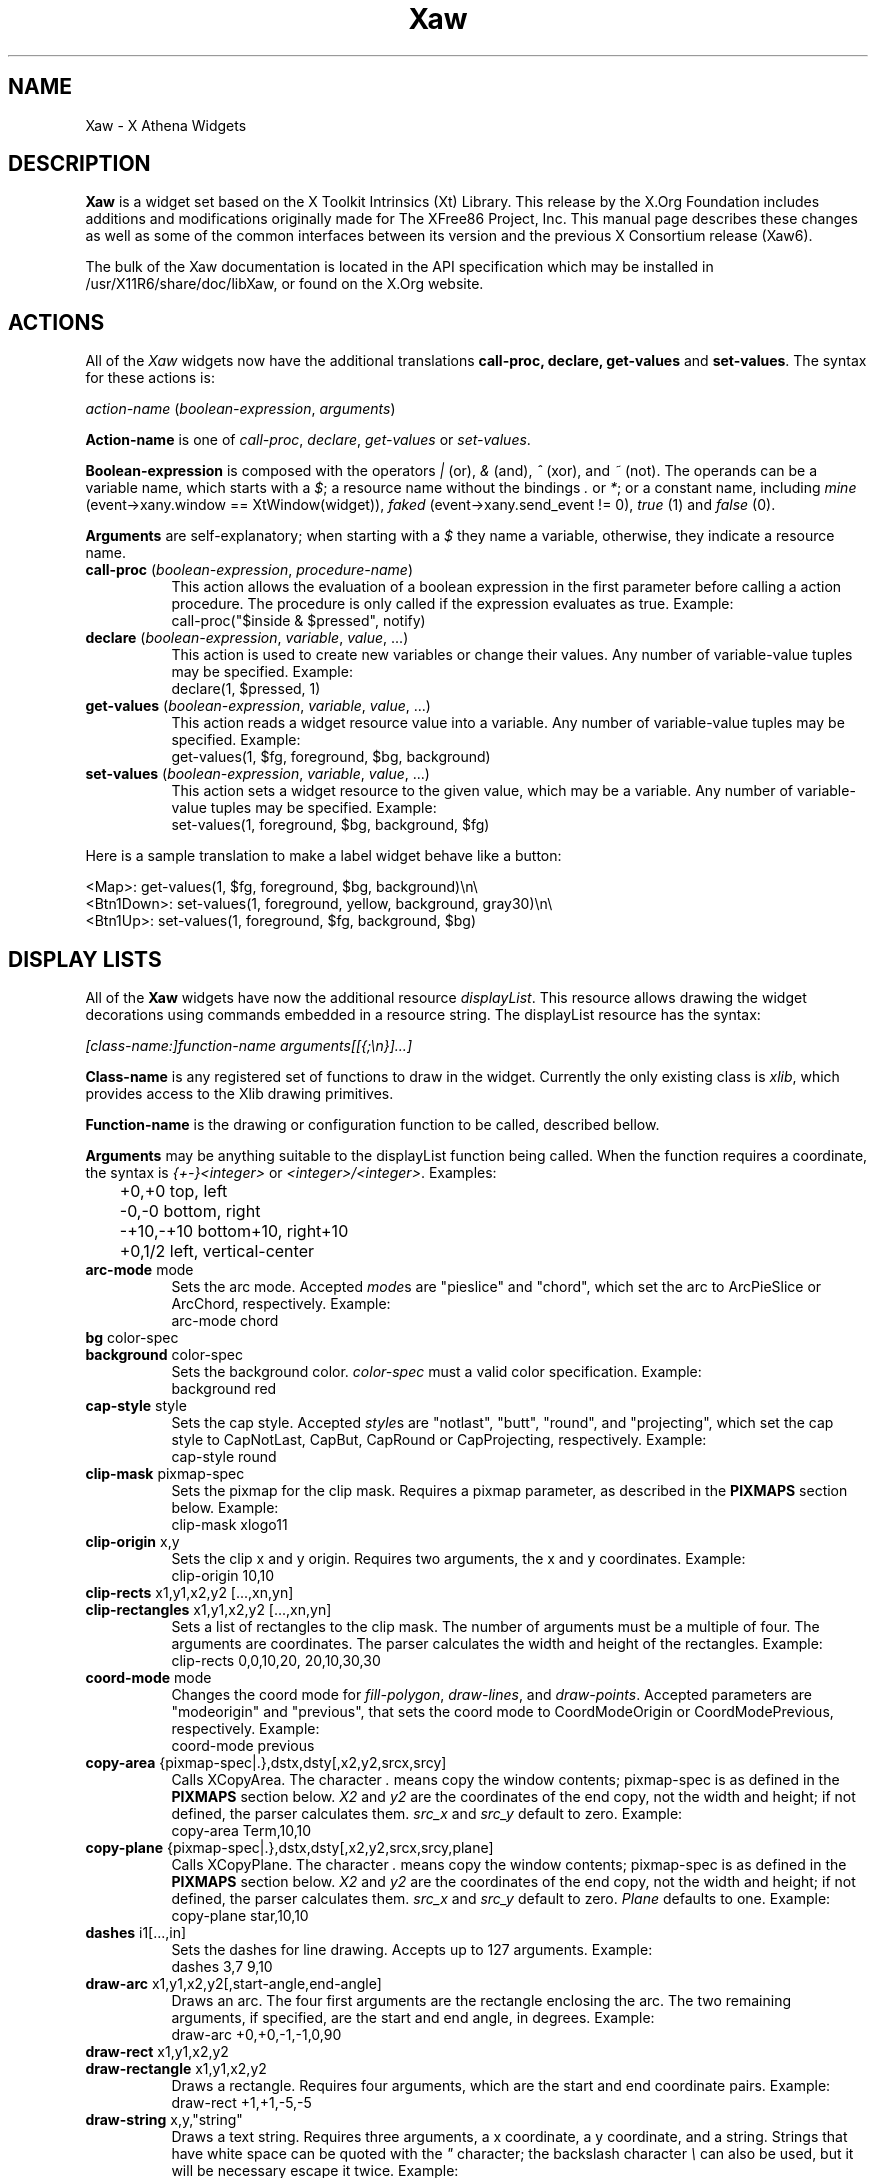 .\"
.\" Copyright (c) 1999 by The XFree86 Project, Inc.
.\"
.\" Permission is hereby granted, free of charge, to any person obtaining a
.\" copy of this software and associated documentation files (the "Software"),
.\" to deal in the Software without restriction, including without limitation
.\" the rights to use, copy, modify, merge, publish, distribute, sublicense,
.\" and/or sell copies of the Software, and to permit persons to whom the
.\" Software is furnished to do so, subject to the following conditions:
.\"
.\" The above copyright notice and this permission notice shall be included in
.\" all copies or substantial portions of the Software.
.\"
.\" THE SOFTWARE IS PROVIDED "AS IS", WITHOUT WARRANTY OF ANY KIND, EXPRESS OR
.\" IMPLIED, INCLUDING BUT NOT LIMITED TO THE WARRANTIES OF MERCHANTABILITY,
.\" FITNESS FOR A PARTICULAR PURPOSE AND NONINFRINGEMENT.  IN NO EVENT SHALL
.\" THE XFREE86 PROJECT BE LIABLE FOR ANY CLAIM, DAMAGES OR OTHER LIABILITY,
.\" WHETHER IN AN ACTION OF CONTRACT, TORT OR OTHERWISE, ARISING FROM, OUT OF
.\" OR IN CONNECTION WITH THE SOFTWARE OR THE USE OR OTHER DEALINGS IN THE
.\" SOFTWARE.
.\"
.\" Except as contained in this notice, the name of the XFree86 Project shall
.\" not be used in advertising or otherwise to promote the sale, use or other
.\" dealings in this Software without prior written authorization from the
.\" XFree86 Project.
.\"
.\" Author: Paulo César Pereira de Andrade
.\"
.de EX
.sp
.nf
.ft CW
..
.de EE
.ft R
.fi
.sp
..
.de TQ
.\".br
.ns
.TP \\$1
..
.TH Xaw 3 "libXaw 1.0.13" "X Version 11"
.SH NAME
 Xaw \- X Athena Widgets
.SH DESCRIPTION
.B Xaw
is a widget set based on the X Toolkit Intrinsics (Xt) Library.  This
release by the X.Org Foundation includes additions and modifications
originally made for The XFree86 Project, Inc.  This manual page describes
these changes as well as some of the common interfaces between its version
and the previous X Consortium release (Xaw6).
.PP
The bulk of the Xaw documentation is located in the API specification
which may be installed in /usr/X11R6/share/doc/libXaw, or found on the X.Org website.
.SH ACTIONS
All of the \fIXaw\fR widgets now have the additional translations
.B call-proc, declare, get-values
and \fBset-values\fP. The syntax for these actions is:
.PP
.I action-name \fP(\fIboolean-expression\fP, \fIarguments\fP)
.PP
\fBAction-name\fP is one of \fIcall-proc\fP, \fIdeclare\fP,
\fIget-values\fP or \fIset-values\fP.
.PP
\fBBoolean-expression\fP is composed with the operators \fI|\fR (or), \fI&\fR
(and), \fI^\fR (xor), and \fI~\fR (not). The operands can be a variable name,
which starts with a \fI$\fR; a resource name without the bindings \fI.\fP
or \fI*\fP; or a constant name, including \fImine\fP (event->xany.window
== XtWindow(widget)), \fIfaked\fP (event->xany.send_event != 0), \fItrue\fP (1)
and \fIfalse\fP (0).
.PP
\fBArguments\fP are self-explanatory; when starting with a \fI$\fP they name
a variable, otherwise, they indicate a resource name.
.TP 8
.B call-proc \fP(\fIboolean-expression\fP, \fIprocedure-name\fP)
This action allows the evaluation of a boolean expression in the first
parameter before calling a action procedure.  The procedure is only called
if the expression evaluates as true.  Example:
.EX
call-proc("$inside & $pressed", notify)
.EE
.TP 8
.B declare \fP(\fIboolean-expression\fP, \fIvariable\fP, \fIvalue\fP, ...)
This action is used to create new variables or change their values.  Any
number of variable-value tuples may be specified.  Example:
.EX
declare(1, $pressed, 1)
.EE
.TP 8
.B get-values \fP(\fIboolean-expression\fP, \fIvariable\fP, \fIvalue\fP, ...)
This action reads a widget resource value into a variable.  Any number of
variable-value tuples may be specified.  Example:
.EX
get-values(1, $fg, foreground, $bg, background)
.EE
.TP 8
.B set-values \fP(\fIboolean-expression\fP, \fIvariable\fP, \fIvalue\fP, ...)
This action sets a widget resource to the given value, which may be a
variable.  Any number of variable-value tuples may be specified.  Example:
.EX
set-values(1, foreground, $bg, background, $fg)
.EE
.PP
Here is a sample translation to make a label widget behave like a button:
.PP
.nf
<Map>:      get-values(1, $fg, foreground, $bg, background)\en\e
<Btn1Down>: set-values(1, foreground, yellow, background, gray30)\en\e
<Btn1Up>:   set-values(1, foreground, $fg, background, $bg)
.fi
.SH DISPLAY LISTS
All of the \fBXaw\fP widgets have now the additional resource
\fIdisplayList\fP.  This resource allows drawing the widget decorations
using commands embedded in a resource string.  The displayList resource has
the syntax:
.PP
\fI[class-name:]function-name arguments[[{;\en}]...]\fP
.PP
\fBClass-name\fP is any registered set of functions to draw in the widget.
Currently the only existing class is \fIxlib\fP, which provides access to
the Xlib drawing primitives.
.PP
\fBFunction-name\fP is the drawing or configuration function to be called,
described bellow.
.PP
\fBArguments\fP may be anything suitable to the displayList function being
called. When the function requires a coordinate, the syntax is
\fI{+-}<integer>\fP or \fI<integer>/<integer>\fP. Examples:
.nf
	+0,+0      top, left
	-0,-0      bottom, right
	-+10,-+10  bottom+10, right+10
	+0,1/2     left, vertical-center
.fi
.TP 8
.B arc-mode \fPmode
Sets the arc mode.  Accepted \fImode\fPs are "pieslice" and "chord", which
set the arc to ArcPieSlice or ArcChord, respectively.  Example:
.EX
arc-mode chord
.EE
.TP 8
.B bg \fPcolor-spec
.TQ
.B background \fPcolor-spec
Sets the  background color.  \fIcolor-spec\fP must a valid color
specification.  Example:
.EX
background red
.EE
.TP 8
.B cap-style \fPstyle
Sets the cap style.  Accepted \fIstyle\fPs are "notlast", "butt", "round",
and "projecting", which set the cap style to CapNotLast, CapBut, CapRound
or CapProjecting, respectively.  Example:
.EX
cap-style round
.EE
.TP 8
.B clip-mask \fPpixmap-spec
Sets the pixmap for the clip mask.  Requires a pixmap parameter, as
described in the \fBPIXMAPS\fP section below.  Example:
.EX
clip-mask xlogo11
.EE
.TP 8
.B clip-origin \fPx,y
Sets the clip x and y origin.  Requires two arguments, the x and y
coordinates.  Example:
.EX
clip-origin 10,10
.EE
.TP 8
.B clip-rects \fPx1,y1,x2,y2 [...,xn,yn]
.TQ
.B clip-rectangles \fPx1,y1,x2,y2 [...,xn,yn]
Sets a list of rectangles to the clip mask.  The number of arguments must
be a multiple of four.  The arguments are coordinates.  The parser
calculates the width and height of the rectangles.  Example:
.EX
clip-rects 0,0,10,20, 20,10,30,30
.EE
.TP 8
.B coord-mode \fPmode
Changes the coord mode for \fIfill-polygon\fP, \fIdraw-lines\fP, and
\fIdraw-points\fP.  Accepted parameters are "modeorigin" and "previous",
that sets the coord mode to CoordModeOrigin or CoordModePrevious,
respectively.  Example:
.EX
coord-mode previous
.EE
.TP 8
.B copy-area \fP{pixmap-spec|.},dstx,dsty[,x2,y2,srcx,srcy]
Calls XCopyArea.  The character \fI.\fP means copy the window contents;
pixmap-spec is as defined in the \fBPIXMAPS\fP section below.  \fIX2\fP and
\fIy2\fP are the coordinates of the end copy, not the width and height; if
not defined, the parser calculates them. \fIsrc_x\fP and \fIsrc_y\fP
default to zero.  Example:
.EX
copy-area Term,10,10
.EE
.TP 8
.B copy-plane \fP{pixmap-spec|.},dstx,dsty[,x2,y2,srcx,srcy,plane]
Calls XCopyPlane. The character \fI.\fP means copy the window contents;
pixmap-spec is as defined in the \fBPIXMAPS\fP section below.  \fIX2\fP and
\fIy2\fP are the coordinates of the end copy, not the width and height; if
not defined, the parser calculates them.  \fIsrc_x\fP and \fIsrc_y\fP
default to zero. \fIPlane\fP defaults to one.  Example:
.EX
copy-plane star,10,10
.EE
.TP 8
.B dashes \fPi1[...,in]
Sets the dashes for line drawing.  Accepts up to 127 arguments.  Example:
.EX
dashes 3,7 9,10
.EE
.TP 8
.B draw-arc \fPx1,y1,x2,y2[,start-angle,end-angle]
Draws an arc.  The four first arguments are the rectangle enclosing the
arc.  The two remaining arguments, if specified, are the start and end
angle, in degrees.  Example:
.EX
draw-arc +0,+0,-1,-1,0,90
.EE
.TP 8
.B draw-rect \fPx1,y1,x2,y2
.TQ
.B draw-rectangle \fPx1,y1,x2,y2
Draws a rectangle.  Requires four arguments, which are the start and end
coordinate pairs.  Example:
.EX
draw-rect +1,+1,-5,-5
.EE
.TP 8
.B draw-string \fPx,y,"string"
Draws a text string.  Requires three arguments, a x coordinate, a y
coordinate, and a string.  Strings that have white space can be quoted with
the \fI"\fP character; the backslash character \fI\e\fP can also be used,
but it will be necessary escape it twice.  Example:
.EX
 draw-string 10,10, "Hello world!"\fP
.EE
.TP 8
.B exposures \fPboolean
Sets graphics exposures in the GC.  Allowed parameters are a integer or the
strings "true", "false", "on" and "off".  Example:
.EX
exposures true
.EE
.TP 8
.B fill-arc \fPx1,y1,x2,y2[,start-angle,end-angle]
Like \fIdraw-arc\fP, but fills the contents of the arc with the currently
selected foreground.  Example:
.EX
fill-arc +0,+0,-1,-1,0,180
.EE
.TP 8
.B fill-poly \fPx1,y1 [...,xn,yn]
.TQ
.B fill-polygon \fPx1,y1 [...,xn,yn]
Like \fIdraw-lines\fP, but fills the enclosed polygon and joins the first
and last point, if they are not at the same position.  Example:
.EX
fill-poly +0,+10, +10,+20, +30,+0
.EE
.TP
.B fill-rect \fPx1,y1,x2,y2
.TQ
.B fill-rectangle \fPx1,y1,x2,y2
Like \fIdraw-rect\fP, but fills the contents of the rectangle with the
selected foreground color.  Example:
.EX
fill-rect +10,+10,-20,-20
.EE
.TP 8
.B fill-rule \fPrule
Sets the fill rule.  Accepted parameters are "evenodd" and "winding", which
set the fill rule to EvenOddRule or WindingRule, respectively.  Example:
.EX
fill-rule winding
.EE
.TP 8
.B fill-style \fPstyle
Sets the fill style.  Allowed parameters are "solid", "tiled", "stippled" and
"opaquestippled", which set the fill style to FillSolid, FillTiled,
FillStippled or FillOpaqueStippled, respectively.  Example:
.EX
fill-style tiled
.EE
.TP 8
.B font \fPfont-spec
Sets the font for text functions.  Example:
.EX
font -*-*-*-R-*-*-*-120-*-*-*-*-ISO8859-1
.EE
.TP 8
.B fg \fPcolor-spec
.TQ
.B foreground \fPcolor-spec
Like \fIbackground\fP, but sets the current foreground color.  Example:
.EX
foreground blue
.EE
.TP 8
.B mask
This command is useful when you want to draw only in the region that really
needs to be repainted.  Requires no arguments.
.TP 8
.B function \fPfunction-spec
Sets the specific GC function.  Allowed parameters are "set", "clear", "and",
"andreverse", "copy", "andinverted", "noop", "xor", "or", "nor", "equiv",
"invert", "orreverse", "copyinverted" and "nand", which set the function to
GXset, GXclear, GXand, GXandReverse, GXcopy, GXandInverted, GXnoop, GXxor,
GXor, GXnor, GXequiv, GXinvert, GXorReverse, GXcopyInverted or GXnand,
respectively.  Example:
.EX
function xor
.EE
.TP 8
.B join-style \fPstyle
Sets the join style.  Allowed parameters are "miter", "round" and "bevel",
which set the join style to JoinMiter, JoinRound and JoinBevel,
respectively.  Example:
.EX
join-style round
.EE
.TP 8
.B image \fP{pixmap-spec},xs,ys,[xe,ye]
This function is implemented as a way to quickly compose complex
decorations in widgets.  \fIPixmap-spec\fP is as defined in the
\fBPIXMAPS\fP section below. \fIxs\fP and \fIys\fP are the coordinates from
where to start copying the pixmap; \fIxe\fP and \fIye\fP are optional (they
default to xs + pixmap.width and ys + pixmap.height, respectively).  If the
pixmap has a mask, the copy is masked accordingly.  Example:
.EX
image pixmap.xpm,0,0,20,20
.EE
.TP 8
.B line \fPx1,y1,x2,y2
.TQ
.B draw-line \fPx1,y1,x2,y2
Draws a line with the current foreground color.  Requires four arguments,
the starting and ending coordinate pairs.  Example:
.EX
line +0,+0, -1,-1
.EE
.TP 8
.B line-width \fPinteger
Selects a line width for drawing.  Example:
.EX
line-width 2
.EE
.TP 8
.B line-style \fPstyle
Sets the line style.  Accepted parameters are "solid", "onoffdash" and
"doubledash", which set the line style to LineSolid, LineOnOffDash or
LineDoubleDash, respectively.  Example:
.EX
line-style onoffdash
.EE
.TP 8
.B lines \fPx1,y1,x2,y2 [...,xn,yn]
.TQ
.B draw-lines \fPx1,y1,x2,y2 [...,xn,yn]
Draws a list of lines. Any number of argument pairs may be supplied.
Example:
.EX
lines +0,-1, -1,-1, -1,+0
.EE
.TP 8
.B paint-string \fPx,y,"string"
Identical to draw-string, but also uses the background color.  Example:
.EX
 paint-string 10,20, "Sample text"\fP
.EE
.TP 8
.B point \fPx,y
.TQ
.B draw-point \fPx,y
Draws a point.  Requires two arguments, a coordinate pair.  Example:
.EX
point +10,+10
.EE
.TP 8
.B plane-mask \fPinteger
Sets the plane mask.  Requires an integer parameter.  Example:
.EX
plane-mask -1
.EE
.TP 8
.B points \fPx1,y1 [...,xn,yn]
.TQ
.B draw-points \fPx1,y1 [...,xn,yn]
Draws a list of points at the specified coordinates.  Example:
.EX
points +1,+2, +1,+4, +1,+6
.EE
.TP 8
.B segments \fPx1,y1,x2,y2 [...,xn,yn]
.TQ
.B draw-segments \fPx1,y1,x2,y2 [...,xn,yn]
Draws a list of segment lines.  The number of parameters must be multiple
of 4.  Example:
.EX
segments +1,+2,+1,-3, +2,-2,-3,-2
.EE
.TP 8
.B shape-mode \fPmode
Sets the shape mode used in \fIfill-polygon\fP.  Accepted parameters are
"complex", "convex" or "nonconvex", which set the shape mode to Complex,
Convex or Nonconvex, accordingly.  Example:
.EX
shape-mode convex
.EE
.TP 8
.B stipple \fPpixmap-spec
Sets the pixmap for a stipple.  Requires a pixmap parameter, as described
in the \fBPIXMAPS\fP section below.  Example:
.EX
stipple plaid
.EE
.TP 8
.B subwindow-mode \fPmode
Sets the subwindow mode in the GC.  Accepted parameters are
"includeinferiors" and "clipbychildren", which set the subwindow mode to
IncludeInferiors or ClipByChildren, respectively.  Example:
.EX
subwindow-mode includeinferiors
.EE
.TP 8
.B tile \fPpixmap-spec
Sets the pixmap for a tile.  Requires a pixmap parameter, as described
in the \fBPIXMAPS\fP section below.  Example:
.EX
tile xlogo11?foreground=red&background=gray80
.EE
.TP 8
.B ts-origin \fPx,y
Sets the tile stipple x and y origin.  Requires two arguments, a x and y
coordinate.  Example:
.EX
ts-origin 10,10
.EE
.TP 8
.B umask
Disables the GC mask, if it has been set with the command \fImask\fP.
Requires no arguments.
.PP
Example for drawing a shadow effect in a widget:
.EX
foreground gray30;\e
draw-lines +1,-1,-1,-1,-1,+1;\e
foreground gray85;\e
draw-lines -1,+0,+0,+0,+0,-1
.EE
.SH PIXMAPS
A String to Pixmap converter has been  added to \fBXaw\fP.  This converter
is meant to be extended, and has enough abstraction to allow loading
several image formats.  It uses a format that resembles a \fIURL\fP, with
the syntax:
.PP
.I [type:]name[?arg=val[{&}...]]
.PP
\fBType\fP can be one of \fIbitmap\fP, \fIgradient\fP or \fIxpm\fP.
.PP
\fBName\fP may be a file name, or, in the case of type \fIgradient\fP, may be
either \fIvertical\fP or \fIhorizontal\fP.
.PP
\fBArg=val\fP is a list of arguments to the converter.  An argument list is
preceded by a question mark, and multiple arguments are separated by
ampersands.  The most common arguments are \fIforeground\fP and
\fIbackground\fP.  Gradients also support the arguments \fIstart\fP and
\fIend\fP (colors with which to start and end the gradient); the
\fPsteps\fP argument, to allow using less colors; and the \fIdimension\fP
argument to specify the size of the gradient.	The \fIxpm\fP converter
understands the \fIcloseness\fP argument, which aids in using fewer colors
(useful if you have a limited colormap).
.SH TEXT WIDGET
Most of the changes to this version of the Xaw library were done in the
TextWidget, TextSrcObject, TextSinkObject and related files.
.PP
A couple of highly visible changes in the Text widget are due to many bugs
in the Xaw6 implementation involving scrollbars and auto-resizing.
Scrollbars being added or removed caused several problems in keeping the
text cursor visible, and in Xaw6 it was very easy to have a widget thinking
the cursor was visible, when it was not.  Also, permitting automatic
resizing of the widget to a larger geometry created other problems, making
it difficult to have a consistent layout in the application, and, if the
window manager did not interfere, windows larger than the screen could
result.  Therefore, some functionality involving scrollbars and
auto-resizing has been disabled; see the section on new and modified
Text widget resources below.
.PP
The Text widget's default key bindings were originally based on the Emacs
text editor.  In this release, even more operations familiar to Emacs users
have been added.  New text actions include:
.TP 8
.B indent
Indents text blocks.  Not bound by default.  The Text widget also does not
attempt to perform auto-indentation of its source object by default.
.TP 8
.B keyboard-reset
Resets the keyboard state.  Reverts the action multiplier to 1, and if undo
is enabled, toggles between undo and redo.  Bound by default to
\fIControl<Key>G\fP.
.TP 8
.B kill-ring-yank
In this version of Xaw, text killed in any text field is kept in memory,
allowing cut and paste operations internally to the program between text
fields.  Bound by default to \fIMeta<Key>Y\fP.
.TP 8
.B numeric
Listed here only for purposes of documentation.  Called by default when one
of the characters \fI1, 2, 3, 4, 5, 6, 7, 8, 9, 0,\fP or \fI-\fP is typed,
allowing composition of the multiplication number of text actions.
.TP 8
.B set-keyboard-focus
Sets the input focus of the top level widget to the text field.  Not
enabled by default, but bound to the \fI<Btn1Down>\fP event.
.TP 8
.B toggle-overwrite
Toggles overwrite mode.  In overwrite mode, any text inserted in a text
field will replace existing text.  Bound by default to \fI<Key>Insert\fP.
.TP 8
.B undo
Sets the \fIenableUndo\fP resource of the textSrcObject.  Not enabled by
default, but bound to \fIControl<Key>_\fP.
.PP
New and modified Text widget resources include:
.TP 8
.B justify (\fPClass\fB Justify)
Sets the text justification.  Can be one of \fIleft, right, center\fP, or
\fIfull\fP.  Only enabled when the \fIautoFill\fP resource is set, and the
resources \fIleftColumn\fP and \fIrightColumn\fP are correctly set.
.TP 8
.B leftColumn (\fPClass\fB Column)
Specifies the left column at which to break text.  Text lines started with
an alphanumeric character will automatically start at this column.
.TP 8
.B positionCallback (\fPClass\fB Callback)
Allows installation of a callback to be called every time the cursor is
moved, and/or the file changes its size.  The callback is called with a
pointer to a structure containing the following data:
.nf
typedef struct {
    int line_number;
    int column_number;
    XawTextPosition insert_position;
    XawTextPosition last_position;
    Boolean overwrite_mode;
} XawTextPositionInfo;
.fi
This callback is intended to help programmers write text editors based
on the Xaw widget set.
.TP 8
.B resize (\fPClass\fB Resize)
No longer supported, but recognized for backward compatibility with
resource specifications written for the Xaw6 Text widget.
.TP 8
.B rightColumn (\fPClass\fB Column)
Specifies the right column at which to break text.  Text lines started with
an alphanumeric character will automatically end at this column.
.TP 8
.B scrollHorizontal (\fPClass\fB Scroll)
.TQ
.B scrollVertical (\fPClass\fB Scroll)
These resources control the placement of scrollbars on the left and bottom
edges of the Text widget.  They accept the values \fIXawtextScrollAlways\fP
and \fIXawtextScrollNever\fP.  A converter is registered for this resource
that will convert the following strings: \fIalways\fP and \fInever\fP.  The
value \fIXawtextScrollWhenNeeded\fP (and \fIwhenNeeded\fP, recognized by
the converter), is accepted for backwards compatibility with resource
specifications written for the Xaw6 Text widget, but ignored (effectively
treated as \fIXawtextScrollNever\fP).
.SH TEXT SOURCE OBJECT
The textSrcObject allows display of its contents to more than one window,
and also stores undo information. The new resources for the textSrcObject
are:
.TP 8
.B callback (\fPClass\fB Callback)
Previous versions of Xaw had this resource in subclasses of the TextSource
object.  This was changed to make it possible to tell the callback the
state of the text when undo is enabled.
.TP 8
.B enableUndo (\fPClass\fB Undo)
A boolean resource that enables or disables the undo function.  The default
value is False.
.TP 8
.B sourceChanged (\fPClass\fB Changed)
Like the callback resource, this resource was previously in subclasses of
the TextSource object.  It is now in the textSrcObject to control the
changed/unchanged state when undo is enabled.
.SH TEXT SINK OBJECT
The textSinkObject subclasses asciiSinkObject and multiSinkObject have been
changed slightly to use a new cursor shape (no longer a caret at the
baseline) that indicates the input focus of the text widget, and allow
specification of the cursor color.  The new resource is:
.TP 8
.B cursorColor (\fPClass\fB Color)
Sets the cursor color of the text.  This color is also used to draw
selected text.
.SH SIMPLE MENU WIDGET
The simpleMenuWidget algorithm to lay out menu entries has been changed to
enable multiple columns when a single column does not fit on the screen.
It was also modified to enable submenus.
.SH SME BSB OBJECT
A new resource has been added to the smeBSBObject to allow binding submenus
to it.  The new resource is:
.TP 8
.B menuName (\fPClass\fB MenuName)
Specifies the name of the popup widget to be popped up when the pointer is
over the menu entry, or NULL.  Note that the named menu must be a child of
the popup parent of the smeBSBObject.
.SH AUTHORS
The original X Consortium version of the Athena Widget Set and its
documentation were the work of many people, including Chris D. Peterson,
Ralph Swick, Mark Ackerman, Donna Converse, Jim Fulton, Loretta
Guarino-Reid, Charles Haynes, Rich Hyde, Mary Larson, Joel McCormack, Ron
Newman, Jeanne Rich, Terry Weissman, Mike Gancarz, Phil Karlton, Kathleen
Langone, Ram Rao, Smokey Wallace, Al Mento, and Jean Diaz.
.PP
The additions and modifications to \fIXaw\fR which were
originally made for XFree86 were written by Paulo
C\('esar Pereira de Andrade.
.SH SEE ALSO
.I Athena Widget Set - C Language Interface
